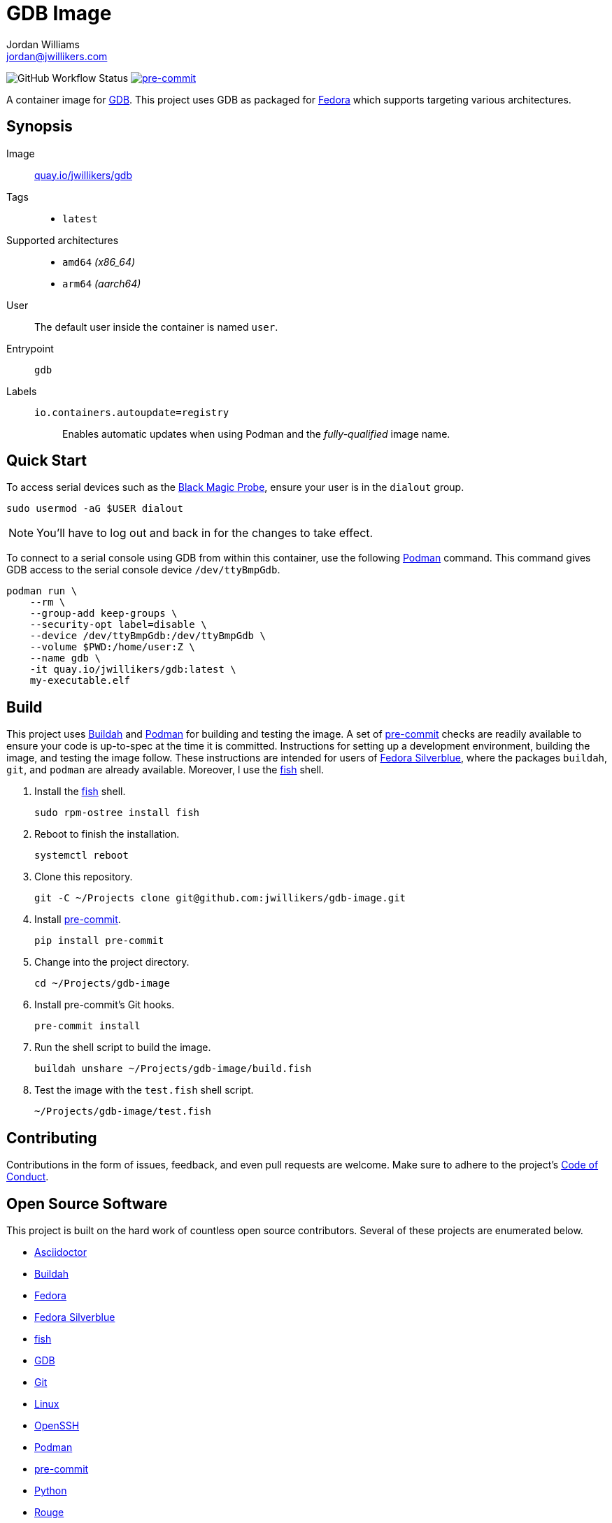 = GDB Image
Jordan Williams <jordan@jwillikers.com>
:experimental:
:icons: font
ifdef::env-github[]
:tip-caption: :bulb:
:note-caption: :information_source:
:important-caption: :heavy_exclamation_mark:
:caution-caption: :fire:
:warning-caption: :warning:
endif::[]
:Black-Magic-Probe: https://github.com/blacksphere/blackmagic/wiki[Black Magic Probe]
:Buildah: https://buildah.io/[Buildah]
:Fedora: https://getfedora.org/[Fedora]
:Fedora-Silverblue: https://silverblue.fedoraproject.org/[Fedora Silverblue]
:fish: https://fishshell.com/[fish]
:GDB: https://www.gnu.org/software/gdb/[GDB]
:Git: https://git-scm.com/[Git]
:OpenSSH: https://www.openssh.com/[OpenSSH]
:pre-commit: https://pre-commit.com/[pre-commit]
:Podman: https://podman.io/[Podman]

image:https://img.shields.io/github/workflow/status/jwillikers/gdb-image/CI/main[GitHub Workflow Status]
image:https://img.shields.io/badge/pre--commit-enabled-brightgreen?logo=pre-commit&logoColor=white[pre-commit, link=https://github.com/pre-commit/pre-commit]

A container image for {GDB}.
This project uses GDB as packaged for {Fedora} which supports targeting various architectures.

== Synopsis

Image:: https://quay.io/repository/jwillikers/gdb[quay.io/jwillikers/gdb]

Tags::
* `latest`

Supported architectures::
* `amd64` _(x86_64)_
* `arm64` _(aarch64)_

User:: The default user inside the container is named `user`.

Entrypoint:: `gdb`

Labels::
`io.containers.autoupdate=registry`::: Enables automatic updates when using Podman and the _fully-qualified_ image name.

== Quick Start

To access serial devices such as the {Black-Magic-Probe}, ensure your user is in the `dialout` group.

[source,sh]
----
sudo usermod -aG $USER dialout
----

NOTE: You'll have to log out and back in for the changes to take effect.

To connect to a serial console using GDB from within this container, use the following {Podman} command.
This command gives GDB access to the serial console device `/dev/ttyBmpGdb`.

[source,sh]
----
podman run \
    --rm \
    --group-add keep-groups \
    --security-opt label=disable \
    --device /dev/ttyBmpGdb:/dev/ttyBmpGdb \
    --volume $PWD:/home/user:Z \
    --name gdb \
    -it quay.io/jwillikers/gdb:latest \
    my-executable.elf
----

== Build

This project uses {Buildah} and {Podman} for building and testing the image.
A set of {pre-commit} checks are readily available to ensure your code is up-to-spec at the time it is committed.
Instructions for setting up a development environment, building the image, and testing the image follow.
These instructions are intended for users of {Fedora-Silverblue}, where the packages `buildah`, `git`, and `podman` are already available.
Moreover, I use the {fish} shell.

. Install the {fish} shell.
+
[source,sh]
----
sudo rpm-ostree install fish
----

. Reboot to finish the installation.
+
[source,sh]
----
systemctl reboot
----

. Clone this repository.
+
[source,sh]
----
git -C ~/Projects clone git@github.com:jwillikers/gdb-image.git
----

. Install {pre-commit}.
+
[source,sh]
----
pip install pre-commit
----

. Change into the project directory.
+
[source,sh]
----
cd ~/Projects/gdb-image
----

. Install pre-commit's Git hooks.
+
[source,sh]
----
pre-commit install
----

. Run the shell script to build the image.
+
[source,sh]
----
buildah unshare ~/Projects/gdb-image/build.fish
----

. Test the image with the `test.fish` shell script.
+
[source,sh]
----
~/Projects/gdb-image/test.fish
----

== Contributing

Contributions in the form of issues, feedback, and even pull requests are welcome.
Make sure to adhere to the project's link:CODE_OF_CONDUCT.adoc[Code of Conduct].

== Open Source Software

This project is built on the hard work of countless open source contributors.
Several of these projects are enumerated below.

* https://asciidoctor.org/[Asciidoctor]
* {Buildah}
* {Fedora}
* {Fedora-Silverblue}
* {fish}
* {GDB}
* {Git}
* https://www.linuxfoundation.org/[Linux]
* {OpenSSH}
* {Podman}
* {pre-commit}
* https://www.python.org/[Python]
* https://rouge.jneen.net/[Rouge]
* https://www.ruby-lang.org/en/[Ruby]

== Code of Conduct

Refer to the project's link:CODE_OF_CONDUCT.adoc[Code of Conduct] for details.

== License

This repository is licensed under the https://www.gnu.org/licenses/gpl-3.0.html[GPLv3], a copy of which is provided in the link:LICENSE.adoc[license file].

© 2021 Jordan Williams

== Authors

mailto:{email}[{author}]
